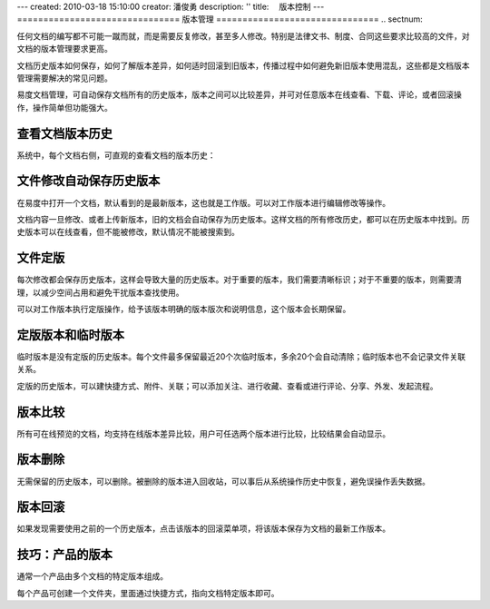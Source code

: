 ---
created: 2010-03-18 15:10:00
creator: 潘俊勇
description: ''
title: 　版本控制
---
===============================
版本管理
===============================
.. sectnum::

任何文档的编写都不可能一蹴而就，而是需要反复修改，甚至多人修改。特别是法律文书、制度、合同这些要求比较高的文件，对文档的版本管理要求更高。


文档历史版本如何保存，如何了解版本差异，如何适时回滚到旧版本，传播过程中如何避免新旧版本使用混乱，这些都是文档版本管理需要解决的常见问题。


易度文档管理，可自动保存文档所有的历史版本，版本之间可以比较差异，并可对任意版本在线查看、下载、评论，或者回滚操作，操作简单但功能强大。

查看文档版本历史
====================================

系统中，每个文档右侧，可直观的查看文档的版本历史：

.. image:: pic/wenjianbanben.jpg
   :alt: 文档版本管理

文件修改自动保存历史版本
====================================
在易度中打开一个文档，默认看到的是最新版本，这也就是工作版。可以对工作版本进行编辑修改等操作。

文档内容一旦修改、或者上传新版本，旧的文档会自动保存为历史版本。这样文档的所有修改历史，都可以在历史版本中找到。历史版本可以在线查看，但不能被修改，默认情况不能被搜索到。

文件定版
====================================
每次修改都会保存历史版本，这样会导致大量的历史版本。对于重要的版本，我们需要清晰标识；对于不重要的版本，则需要清理，以减少空间占用和避免干扰版本查找使用。

可以对工作版本执行定版操作，给予该版本明确的版本版次和说明信息，这个版本会长期保留。

.. image:: pic/dingban.jpg
   :alt: 文件定版

定版版本和临时版本
====================================
临时版本是没有定版的历史版本。每个文件最多保留最近20个次临时版本，多余20个会自动清除；临时版本也不会记录文件关联关系。

定版的历史版本，可以建快捷方式、附件、关联；可以添加关注、进行收藏、查看或进行评论、分享、外发、发起流程。

.. image:: pic/banbenqubie.jpg
   :alt: 定版版本和临时版本

版本比较
====================================
所有可在线预览的文档，均支持在线版本差异比较，用户可任选两个版本进行比较，比较结果会自动显示。

.. image:: pic/chayibijiao.jpg
   :alt: 版本比较
   :width: 490
 
版本删除
=============
无需保留的历史版本，可以删除。被删除的版本进入回收站，可以事后从系统操作历史中恢复，避免误操作丢失数据。

.. image:: pic/shanchu.jpg
   :alt: 版本删除

版本回滚
==============
如果发现需要使用之前的一个历史版本，点击该版本的回滚菜单项，将该版本保存为文档的最新工作版本。

技巧：产品的版本
==========================
通常一个产品由多个文档的特定版本组成。

每个产品可创建一个文件夹，里面通过快捷方式，指向文档特定版本即可。
